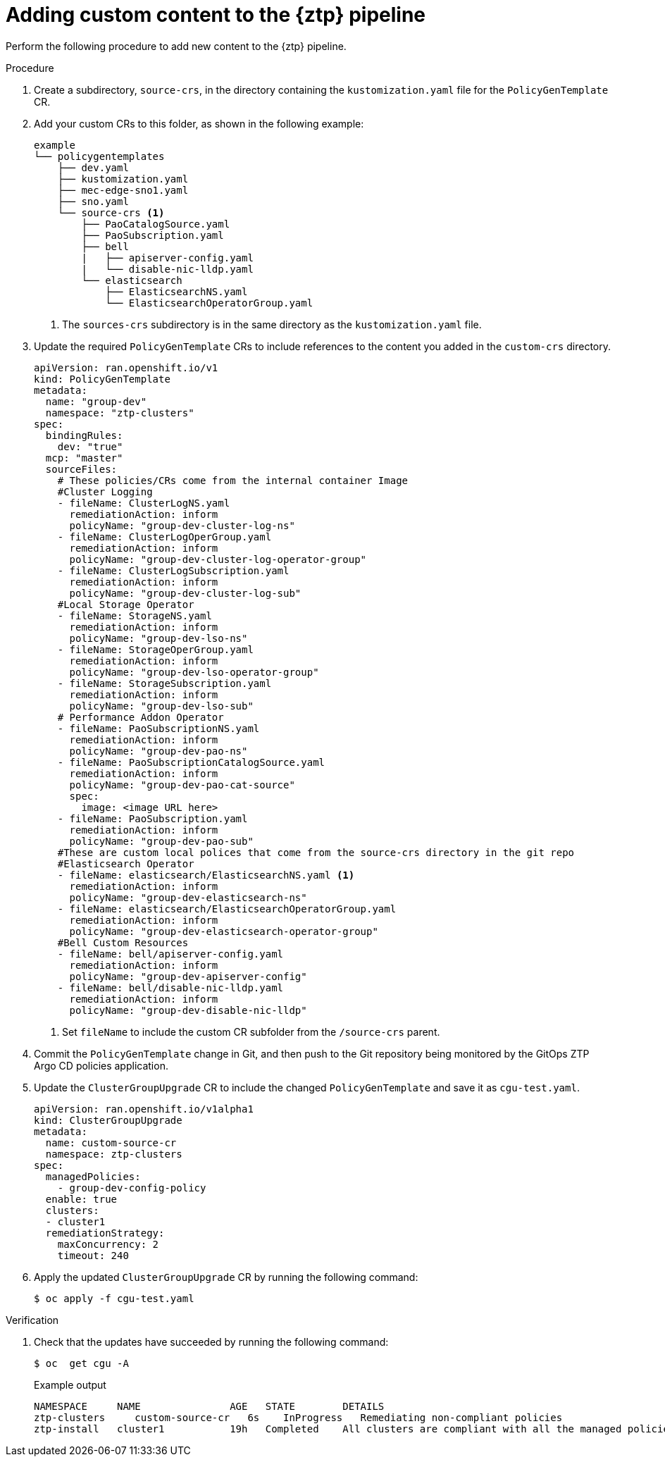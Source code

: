 // Module included in the following assemblies:
//
// * scalability_and_performance/ztp_far_edge/ztp-advanced-policy-config.adoc

:_content-type: PROCEDURE

[id="ztp-adding-new-content-to-gitops-ztp_{context}"]
= Adding custom content to the {ztp} pipeline

Perform the following procedure to add new content to the {ztp} pipeline.

.Procedure

. Create a subdirectory,  `source-crs`,  in the directory containing the `kustomization.yaml` file for the `PolicyGenTemplate` CR. 

. Add your custom CRs to this folder, as shown in the following example:
+
[source,text]
----
example
└── policygentemplates
    ├── dev.yaml
    ├── kustomization.yaml
    ├── mec-edge-sno1.yaml
    ├── sno.yaml
    └── source-crs <1>
        ├── PaoCatalogSource.yaml
        ├── PaoSubscription.yaml
        ├── bell
        |   ├── apiserver-config.yaml
        |   └── disable-nic-lldp.yaml
        └── elasticsearch
            ├── ElasticsearchNS.yaml
            └── ElasticsearchOperatorGroup.yaml
----
<1> The `sources-crs` subdirectory is in the same directory as the `kustomization.yaml` file.

. Update the required `PolicyGenTemplate` CRs to include references to the content you added in the `custom-crs` directory.
+ 
[source,yaml]
----
apiVersion: ran.openshift.io/v1
kind: PolicyGenTemplate
metadata:
  name: "group-dev" 
  namespace: "ztp-clusters" 
spec:
  bindingRules:
    dev: "true" 
  mcp: "master" 
  sourceFiles:
    # These policies/CRs come from the internal container Image
    #Cluster Logging
    - fileName: ClusterLogNS.yaml
      remediationAction: inform 
      policyName: "group-dev-cluster-log-ns" 
    - fileName: ClusterLogOperGroup.yaml
      remediationAction: inform 
      policyName: "group-dev-cluster-log-operator-group" 
    - fileName: ClusterLogSubscription.yaml
      remediationAction: inform 
      policyName: "group-dev-cluster-log-sub" 
    #Local Storage Operator
    - fileName: StorageNS.yaml
      remediationAction: inform 
      policyName: "group-dev-lso-ns" 
    - fileName: StorageOperGroup.yaml
      remediationAction: inform 
      policyName: "group-dev-lso-operator-group" 
    - fileName: StorageSubscription.yaml
      remediationAction: inform 
      policyName: "group-dev-lso-sub" 
    # Performance Addon Operator
    - fileName: PaoSubscriptionNS.yaml
      remediationAction: inform 
      policyName: "group-dev-pao-ns" 
    - fileName: PaoSubscriptionCatalogSource.yaml
      remediationAction: inform 
      policyName: "group-dev-pao-cat-source" 
      spec:
        image: <image URL here>
    - fileName: PaoSubscription.yaml
      remediationAction: inform 
      policyName: "group-dev-pao-sub" 
    #These are custom local polices that come from the source-crs directory in the git repo
    #Elasticsearch Operator
    - fileName: elasticsearch/ElasticsearchNS.yaml <1>
      remediationAction: inform 
      policyName: "group-dev-elasticsearch-ns" 
    - fileName: elasticsearch/ElasticsearchOperatorGroup.yaml
      remediationAction: inform 
      policyName: "group-dev-elasticsearch-operator-group" 
    #Bell Custom Resources
    - fileName: bell/apiserver-config.yaml
      remediationAction: inform 
      policyName: "group-dev-apiserver-config" 
    - fileName: bell/disable-nic-lldp.yaml
      remediationAction: inform 
      policyName: "group-dev-disable-nic-lldp" 
----
<1> Set `fileName` to include the custom CR subfolder from the `/source-crs` parent.

. Commit the `PolicyGenTemplate` change in Git, and then push to the Git repository being monitored by the GitOps ZTP Argo CD policies application.

. Update the `ClusterGroupUpgrade` CR to include the changed `PolicyGenTemplate` and save it as `cgu-test.yaml`.
+
[source,yaml]
----
apiVersion: ran.openshift.io/v1alpha1
kind: ClusterGroupUpgrade
metadata:
  name: custom-source-cr
  namespace: ztp-clusters
spec:
  managedPolicies:
    - group-dev-config-policy
  enable: true
  clusters:
  - cluster1
  remediationStrategy:
    maxConcurrency: 2
    timeout: 240
----

. Apply the updated `ClusterGroupUpgrade` CR by running the following command:
[source, terminal]
+
----
$ oc apply -f cgu-test.yaml
----

.Verification

. Check that the updates have succeeded by running the following command:
+
[source, terminal]
----
$ oc  get cgu -A
----
+
.Example output
+
[source, terminal]
----
NAMESPACE     NAME               AGE   STATE        DETAILS
ztp-clusters     custom-source-cr   6s    InProgress   Remediating non-compliant policies
ztp-install   cluster1           19h   Completed    All clusters are compliant with all the managed policies
----
